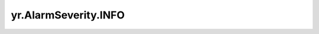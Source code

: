.. _INFO:

yr.AlarmSeverity.INFO
------------------------------------

.. py:attribute:: AlarmSeverity.INFO
   :value: 1

   表示信息级别警报。